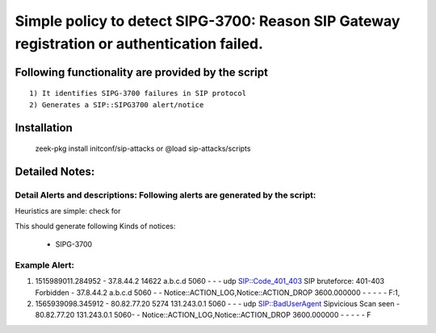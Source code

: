 =================================================================================
Simple policy to detect SIPG-3700: Reason SIP Gateway registration or authentication failed.
=================================================================================

Following functionality are provided by the script
--------------------------------------------------
::

        1) It identifies SIPG-3700 failures in SIP protocol 
        2) Generates a SIP::SIPG3700 alert/notice 

Installation
------------
	zeek-pkg install initconf/sip-attacks
	or
	@load sip-attacks/scripts 


Detailed Notes:
---------------

Detail Alerts and descriptions: Following alerts are generated by the script:
******************************************************************************

Heuristics  are simple: check for 

This should generate following Kinds of notices:

	- SIPG-3700 

Example Alert: 
***************************
1) 1515989011.284952       -       37.8.44.2       14622   a.b.c.d   5060    -       -       -       udp     SIP::Code_401_403       SIP bruteforce: 401-403 Forbidden       -       37.8.44.2       a.b.c.d       5060    -       -       Notice::ACTION_LOG,Notice::ACTION_DROP  3600.000000     -       -       -       -       -       F:1,


2) 1565939098.345912       -       80.82.77.20     5274    131.243.0.1     5060    -       -       -       udp     SIP::BadUserAgent       Sipvicious Scan seen    -       80.82.77.20     131.243.0.1     5060-       -       Notice::ACTION_LOG,Notice::ACTION_DROP  3600.000000     -       -       -       -       -       F 
